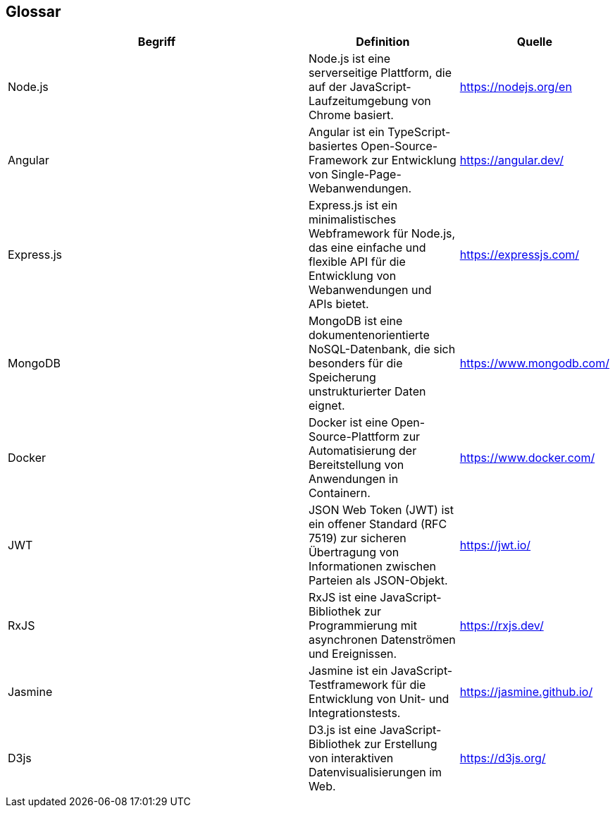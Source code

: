 == Glossar

[cols="2,1,1",options="header"]
|===
| Begriff | Definition | Quelle
|Node.js | Node.js ist eine serverseitige Plattform, die auf der JavaScript-Laufzeitumgebung von Chrome basiert. | https://nodejs.org/en
|Angular | Angular ist ein TypeScript-basiertes Open-Source-Framework zur Entwicklung von Single-Page-Webanwendungen. | https://angular.dev/
|Express.js | Express.js ist ein minimalistisches Webframework für Node.js, das eine einfache und flexible API für die Entwicklung von Webanwendungen und APIs bietet. | https://expressjs.com/
|MongoDB | MongoDB ist eine dokumentenorientierte NoSQL-Datenbank, die sich besonders für die Speicherung unstrukturierter Daten eignet. | https://www.mongodb.com/
|Docker | Docker ist eine Open-Source-Plattform zur Automatisierung der Bereitstellung von Anwendungen in Containern. | https://www.docker.com/
|JWT | JSON Web Token (JWT) ist ein offener Standard (RFC 7519) zur sicheren Übertragung von Informationen zwischen Parteien als JSON-Objekt. | https://jwt.io/
|RxJS | RxJS ist eine JavaScript-Bibliothek zur Programmierung mit asynchronen Datenströmen und Ereignissen. | https://rxjs.dev/
|Jasmine | Jasmine ist ein JavaScript-Testframework für die Entwicklung von Unit- und Integrationstests. | https://jasmine.github.io/
|D3js | D3.js ist eine JavaScript-Bibliothek zur Erstellung von interaktiven Datenvisualisierungen im Web. | https://d3js.org/
|===


